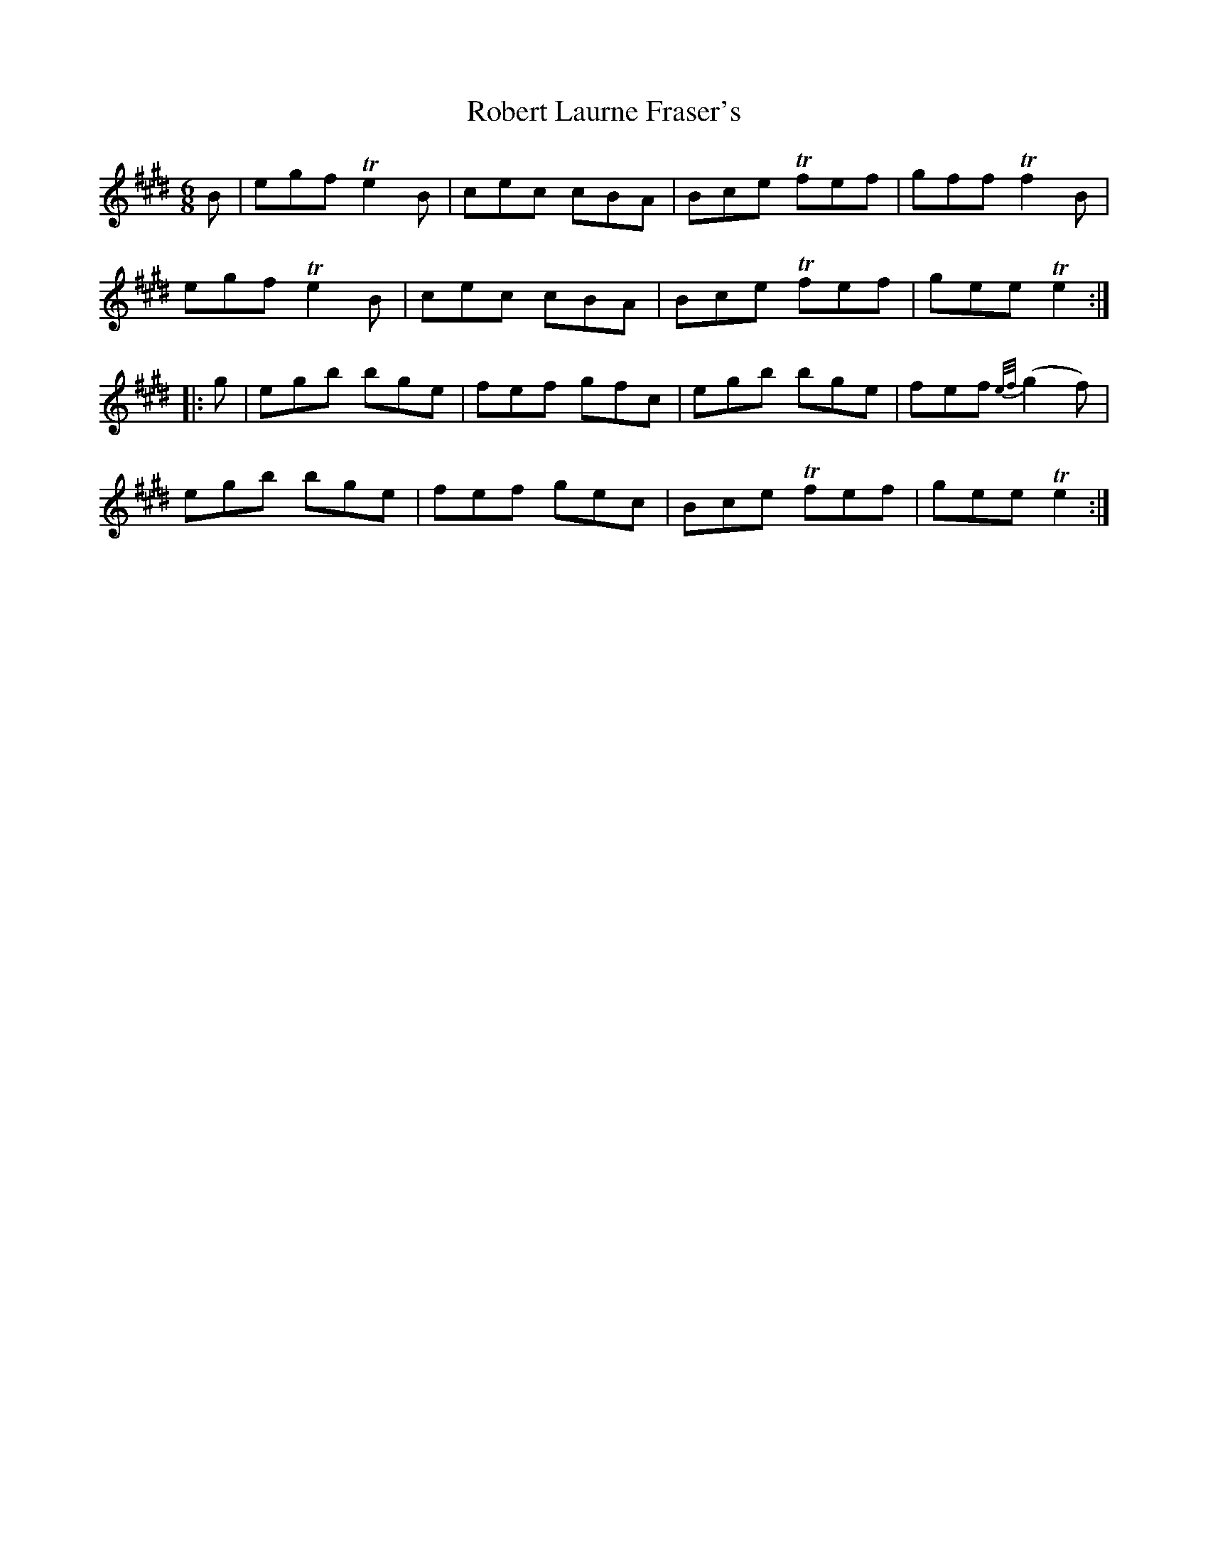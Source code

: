 X: 34873
T: Robert Laurne Fraser's
R: jig
M: 6/8
K: Emajor
B|egf Te2 B|cec cBA|Bce Tfef|gff Tf2B|
egf Te2 B|cec cBA|Bce Tfef|gee Te2:|
|:g|egb bge|fef gfc|egb bge|fef {e/f/}(g2f)|
egb bge|fef gec|Bce Tfef|gee Te2:|

